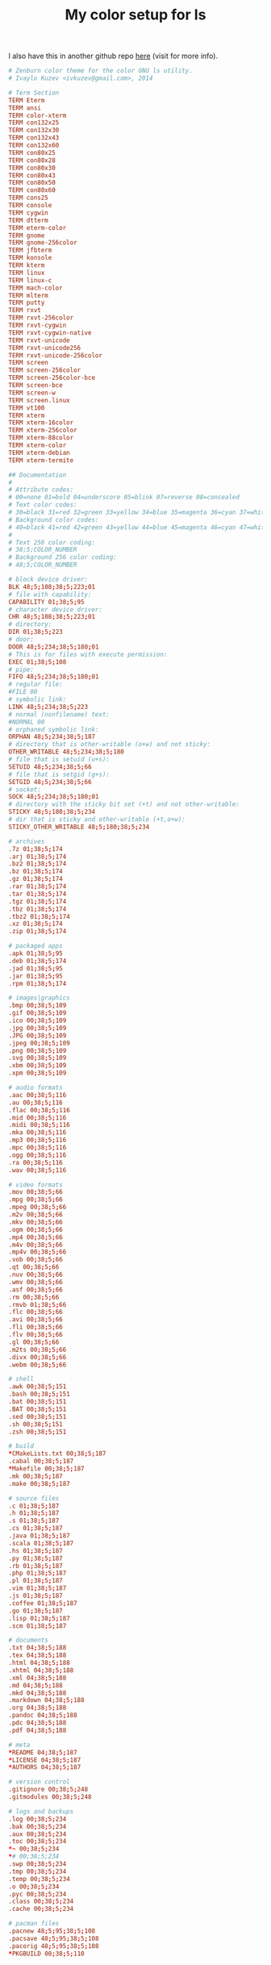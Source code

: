 #+TITLE: My color setup for ls

I also have this in another github repo [[https://github.com/ivoarch/dircolors-zenburn][here]] (visit for more info).

#+BEGIN_SRC conf :tangle ~/.dircolors
# Zenburn color theme for the color GNU ls utility.
# Ivaylo Kuzev <ivkuzev@gmail.com>, 2014

# Term Section
TERM Eterm
TERM ansi
TERM color-xterm
TERM con132x25
TERM con132x30
TERM con132x43
TERM con132x60
TERM con80x25
TERM con80x28
TERM con80x30
TERM con80x43
TERM con80x50
TERM con80x60
TERM cons25
TERM console
TERM cygwin
TERM dtterm
TERM eterm-color
TERM gnome
TERM gnome-256color
TERM jfbterm
TERM konsole
TERM kterm
TERM linux
TERM linux-c
TERM mach-color
TERM mlterm
TERM putty
TERM rxvt
TERM rxvt-256color
TERM rxvt-cygwin
TERM rxvt-cygwin-native
TERM rxvt-unicode
TERM rxvt-unicode256
TERM rxvt-unicode-256color
TERM screen
TERM screen-256color
TERM screen-256color-bce
TERM screen-bce
TERM screen-w
TERM screen.linux
TERM vt100
TERM xterm
TERM xterm-16color
TERM xterm-256color
TERM xterm-88color
TERM xterm-color
TERM xterm-debian
TERM xterm-termite

## Documentation
#
# Attribute codes:
# 00=none 01=bold 04=underscore 05=blink 07=reverse 08=concealed
# Text color codes:
# 30=black 31=red 32=green 33=yellow 34=blue 35=magenta 36=cyan 37=white
# Background color codes:
# 40=black 41=red 42=green 43=yellow 44=blue 45=magenta 46=cyan 47=white
#
# Text 256 color coding:
# 38;5;COLOR_NUMBER
# Background 256 color coding:
# 48;5;COLOR_NUMBER

# block device driver:
BLK 48;5;108;38;5;223;01
# file with capability:
CAPABILITY 01;38;5;95
# character device driver:
CHR 48;5;108;38;5;223;01
# directory:
DIR 01;38;5;223
# door:
DOOR 48;5;234;38;5;180;01
# This is for files with execute permission:
EXEC 01;38;5;108
# pipe:
FIFO 48;5;234;38;5;180;01
# regular file:
#FILE 00
# symbolic link:
LINK 48;5;234;38;5;223
# normal (nonfilename) text:
#NORMAL 00
# orphaned symbolic link:
ORPHAN 48;5;234;38;5;187
# directory that is other-writable (o+w) and not sticky:
OTHER_WRITABLE 48;5;234;38;5;180
# file that is setuid (u+s):
SETUID 48;5;234;38;5;66
# file that is setgid (g+s):
SETGID 48;5;234;38;5;66
# socket:
SOCK 48;5;234;38;5;180;01
# directory with the sticky bit set (+t) and not other-writable:
STICKY 48;5;180;38;5;234
# dir that is sticky and other-writable (+t,o+w):
STICKY_OTHER_WRITABLE 48;5;180;38;5;234

# archives
.7z 01;38;5;174
.arj 01;38;5;174
.bz2 01;38;5;174
.bz 01;38;5;174
.gz 01;38;5;174
.rar 01;38;5;174
.tar 01;38;5;174
.tgz 01;38;5;174
.tbz 01;38;5;174
.tbz2 01;38;5;174
.xz 01;38;5;174
.zip 01;38;5;174

# packaged apps
.apk 01;38;5;95
.deb 01;38;5;174
.jad 01;38;5;95
.jar 01;38;5;95
.rpm 01;38;5;174

# images|graphics
.bmp 00;38;5;109
.gif 00;38;5;109
.ico 00;38;5;109
.jpg 00;38;5;109
.JPG 00;38;5;109
.jpeg 00;38;5;109
.png 00;38;5;109
.svg 00;38;5;109
.xbm 00;38;5;109
.xpm 00;38;5;109

# audio formats
.aac 00;38;5;116
.au 00;38;5;116
.flac 00;38;5;116
.mid 00;38;5;116
.midi 00;38;5;116
.mka 00;38;5;116
.mp3 00;38;5;116
.mpc 00;38;5;116
.ogg 00;38;5;116
.ra 00;38;5;116
.wav 00;38;5;116

# video formats
.mov 00;38;5;66
.mpg 00;38;5;66
.mpeg 00;38;5;66
.m2v 00;38;5;66
.mkv 00;38;5;66
.ogm 00;38;5;66
.mp4 00;38;5;66
.m4v 00;38;5;66
.mp4v 00;38;5;66
.vob 00;38;5;66
.qt 00;38;5;66
.nuv 00;38;5;66
.wmv 00;38;5;66
.asf 00;38;5;66
.rm 00;38;5;66
.rmvb 01;38;5;66
.flc 00;38;5;66
.avi 00;38;5;66
.fli 00;38;5;66
.flv 00;38;5;66
.gl 00;38;5;66
.m2ts 00;38;5;66
.divx 00;38;5;66
.webm 00;38;5;66

# shell
.awk 00;38;5;151
.bash 00;38;5;151
.bat 00;38;5;151
.BAT 00;38;5;151
.sed 00;38;5;151
.sh 00;38;5;151
.zsh 00;38;5;151

# build
*CMakeLists.txt 00;38;5;187
.cabal 00;38;5;187
*Makefile 00;38;5;187
.mk 00;38;5;187
.make 00;38;5;187

# source files
.c 01;38;5;187
.h 01;38;5;187
.s 01;38;5;187
.cs 01;38;5;187
.java 01;38;5;187
.scala 01;38;5;187
.hs 01;38;5;187
.py 01;38;5;187
.rb 01;38;5;187
.php 01;38;5;187
.pl 01;38;5;187
.vim 01;38;5;187
.js 01;38;5;187
.coffee 01;38;5;187
.go 01;38;5;187
.lisp 01;38;5;187
.scm 01;38;5;187

# documents
.txt 04;38;5;188
.tex 04;38;5;188
.html 04;38;5;188
.xhtml 04;38;5;188
.xml 04;38;5;188
.md 04;38;5;188
.mkd 04;38;5;188
.markdown 04;38;5;188
.org 04;38;5;188
.pandoc 04;38;5;188
.pdc 04;38;5;188
.pdf 04;38;5;188

# meta
*README 04;38;5;187
*LICENSE 04;38;5;187
*AUTHORS 04;38;5;187

# version control
.gitignore 00;38;5;248
.gitmodules 00;38;5;248

# logs and backups
.log 00;38;5;234
.bak 00;38;5;234
.aux 00;38;5;234
.toc 00;38;5;234
*~ 00;38;5;234
*# 00;38;5;234
.swp 00;38;5;234
.tmp 00;38;5;234
.temp 00;38;5;234
.o 00;38;5;234
.pyc 00;38;5;234
.class 00;38;5;234
.cache 00;38;5;234

# pacman files
.pacnew 48;5;95;38;5;108
.pacsave 48;5;95;38;5;108
.pacorig 48;5;95;38;5;108
*PKGBUILD 00;38;5;110
#+END_SRC
